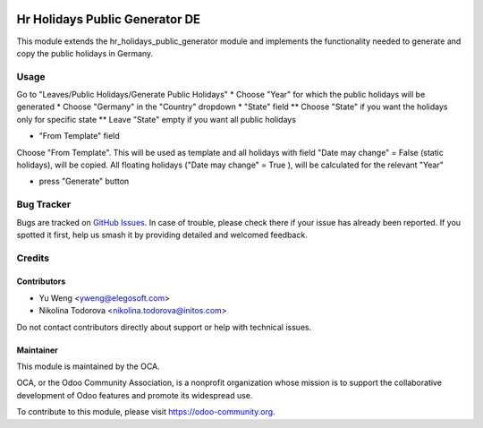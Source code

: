 .. image:: https://img.shields.io/badge/licence-AGPL--3-blue.svg
   :target: http://www.gnu.org/licenses/agpl
   :alt: License: AGPL-3

===============================================
Hr Holidays Public Generator DE
===============================================

This module extends the hr_holidays_public_generator module
and implements the functionality needed to generate and copy
the public holidays in Germany.


Usage
=====

Go to "Leaves/Public Holidays/Generate Public Holidays"
* Choose "Year" for which the public holidays will be generated
* Choose "Germany" in the "Country" dropdown
* "State" field
** Choose "State" if you want the holidays only for specific state
** Leave "State" empty if you want all public holidays

* "From Template" field

Choose "From Template". This will be used as template and all
holidays with field "Date may change" = False (static holidays),
will be copied. All floating holidays ("Date may change" = True ),
will be calculated for the relevant "Year"

* press "Generate" button


Bug Tracker
===========

Bugs are tracked on `GitHub Issues
<https://github.com/OCA/hr/issues>`_. In case of trouble, please
check there if your issue has already been reported. If you spotted it first,
help us smash it by providing detailed and welcomed feedback.

Credits
=======

Contributors
------------

* Yu Weng <yweng@elegosoft.com>
* Nikolina Todorova <nikolina.todorova@initos.com>

Do not contact contributors directly about support or help with technical issues.

Maintainer
----------

.. image:: https://odoo-community.org/logo.png
   :alt: Odoo Community Association
   :target: https://odoo-community.org

This module is maintained by the OCA.

OCA, or the Odoo Community Association, is a nonprofit organization whose
mission is to support the collaborative development of Odoo features and
promote its widespread use.

To contribute to this module, please visit https://odoo-community.org.
